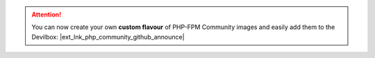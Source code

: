 .. |ext_lnk_php_community_github_announce| raw:: html

   <a target="_blank" href="https://github.com/devilbox/docker-php-fpm-community/">
     <strong>PHP-FPM Community <img src="https://raw.githubusercontent.com/cytopia/icons/master/11x11/ext-link.png" /></strong>
   </a>



.. attention::

    You can now create your own **custom flavour** of PHP-FPM Community images and easily add them to the Devilbox: |ext_lnk_php_community_github_announce|
